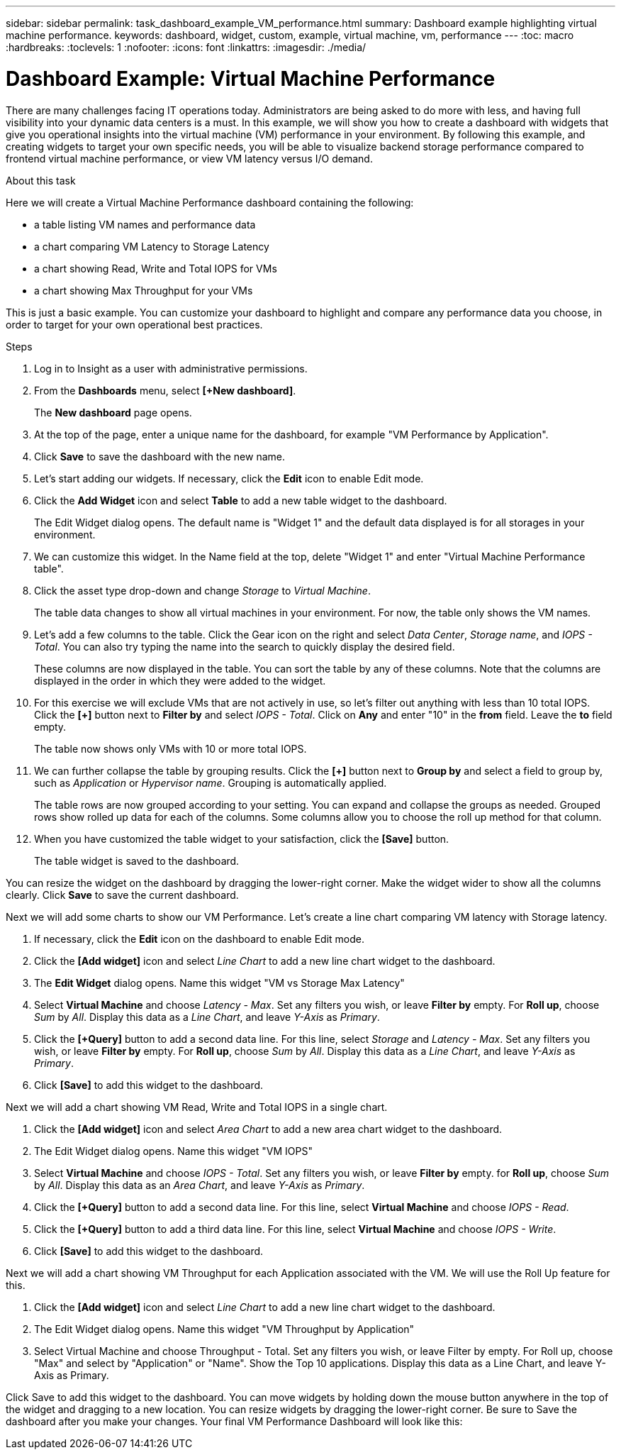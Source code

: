 ---
sidebar: sidebar
permalink: task_dashboard_example_VM_performance.html
summary: Dashboard example highlighting virtual machine performance.
keywords: dashboard, widget, custom, example, virtual machine, vm, performance
---
:toc: macro
:hardbreaks:
:toclevels: 1
:nofooter:
:icons: font
:linkattrs:
:imagesdir: ./media/

= Dashboard Example: Virtual Machine Performance

[.lead]
There are many challenges facing IT operations today. Administrators are being asked to do more with less, and having full visibility into your dynamic data centers is a must. In this example, we will show you how to create a dashboard with widgets that give you operational insights into the virtual machine (VM) performance in your environment. By following this example, and creating widgets to target your own specific needs, you will be able to visualize backend storage performance compared to frontend virtual machine performance, or view VM latency versus I/O demand.

//Custom dashboards allow to you to prioritize efforts and identify resource availability. You can respond to the ebb and flow of workloads and minimize the time to detect and remediate emerging issues. Custom dashboards allow you the flexibility to create prioritized views into business-critical infrastructure, and are useful for identifying performance availability across multi-vendor technologies.

.About this task

Here we will create a Virtual Machine Performance dashboard containing the following:

* a table listing VM names and performance data
* a chart comparing VM Latency to Storage Latency
* a chart showing Read, Write and Total IOPS for VMs
* a chart showing Max Throughput for your VMs

This is just a basic example. You can customize your dashboard to highlight and compare any performance data you choose, in order to target for your own operational best practices.

.Steps

. Log in to Insight as a user with administrative permissions.

. From the *Dashboards* menu, select *[+New dashboard]*.
+
The *New dashboard* page opens.

. At the top of the page, enter a unique name for the dashboard, for example "VM Performance by Application".

. Click *Save* to save the dashboard with the new name.

. Let's start adding our widgets. If necessary, click the *Edit* icon to enable Edit mode.

. Click the *Add Widget* icon and select *Table* to add a new table widget to the dashboard.
+
The Edit Widget dialog opens. The default name is "Widget 1" and the default data displayed is for all storages in your environment.

. We can customize this widget. In the Name field at the top, delete "Widget 1" and enter "Virtual Machine Performance table".

. Click the asset type drop-down and change _Storage_ to _Virtual Machine_.
+
The table data changes to show all virtual machines in your environment. For now, the table only shows the VM names.

. Let's add a few columns to the table. Click the Gear icon on the right and select _Data Center_, _Storage name_, and _IOPS - Total_. You can also try typing the name into the search to quickly display the desired field.
+
These columns are now displayed in the table. You can sort the table by any of these columns. Note that the columns are displayed in the order in which they were added to the widget.

. For this exercise we will exclude VMs that are not actively in use, so let's filter out anything with less than 10 total IOPS. Click the *[+]* button next to *Filter by* and select _IOPS - Total_. Click on *Any* and enter "10" in the *from* field. Leave the *to* field empty.
+
The table now shows only VMs with 10 or more total IOPS.

. We can further collapse the table by grouping results. Click the *[+]* button next to *Group by* and select a field to group by, such as _Application_ or _Hypervisor name_. Grouping is automatically applied.
+
The table rows are now grouped according to your setting. You can expand and collapse the groups as needed. Grouped rows show rolled up data for each of the columns. Some columns allow you to choose the roll up method for that column.

. When you have customized the table widget to your satisfaction, click the *[Save]* button.
+
The table widget is saved to the dashboard.

You can resize the widget on the dashboard by dragging the lower-right corner. Make the widget wider to show all the columns clearly. Click *Save* to save the current dashboard.

Next we will add some charts to show our VM Performance. Let's create a line chart comparing VM latency with Storage latency.

. If necessary, click the *Edit* icon on the dashboard to enable Edit mode.

. Click the *[Add widget]* icon and select _Line Chart_ to add a new line chart widget to the dashboard.

. The *Edit Widget* dialog opens. Name this widget "VM vs Storage Max Latency"

. Select *Virtual Machine* and choose _Latency - Max_. Set any filters you wish, or leave *Filter by* empty. For *Roll up*, choose _Sum_ by _All_. Display this data as a _Line Chart_, and leave _Y-Axis_ as _Primary_.

. Click the *[+Query]* button to add a second data line. For this line, select _Storage_ and _Latency - Max_. Set any filters you wish, or leave *Filter by* empty. For *Roll up*, choose _Sum_ by _All_. Display this data as a _Line Chart_, and leave _Y-Axis_ as _Primary_.

. Click *[Save]* to add this widget to the dashboard.

Next we will add a chart showing VM Read, Write and Total IOPS in a single chart.

. Click the *[Add widget]* icon and select _Area Chart_ to add a new area chart widget to the dashboard.

. The Edit Widget dialog opens. Name this widget "VM IOPS"

. Select *Virtual Machine* and choose _IOPS - Total_. Set any filters you wish, or leave *Filter by* empty. for *Roll up*, choose _Sum_ by _All_. Display this data as an _Area Chart_, and leave _Y-Axis_ as _Primary_.

. Click the *[+Query]* button to add a second data line. For this line, select *Virtual Machine* and choose _IOPS - Read_.

. Click the *[+Query]* button to add a third data line. For this line, select *Virtual Machine* and choose _IOPS - Write_.

. Click *[Save]* to add this widget to the dashboard.

Next we will add a chart showing VM Throughput for each Application associated with the VM. We will use the Roll Up feature for this.

. Click the *[Add widget]* icon and select _Line Chart_ to add a new line chart widget to the dashboard.

. The Edit Widget dialog opens. Name this widget "VM Throughput by Application"

. Select Virtual Machine and choose Throughput - Total. Set any filters you wish, or leave Filter by empty. For Roll up, choose "Max" and select by "Application" or "Name". Show the Top 10 applications. Display this data as a Line Chart, and leave Y-Axis as Primary.

Click Save to add this widget to the dashboard.
You can move widgets by holding down the mouse button anywhere in the top of the widget and dragging to a new location. You can resize widgets by dragging the lower-right corner. Be sure to Save the dashboard after you make your changes.
Your final VM Performance Dashboard will look like this:
